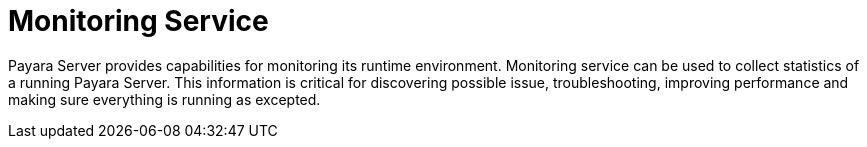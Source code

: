 [[monitoring-service]]
= Monitoring Service

Payara Server provides capabilities for monitoring its runtime environment.
Monitoring service can be used to collect statistics of a running Payara Server.
This information is critical for discovering possible issue, troubleshooting,
improving performance and making sure everything is running as excepted.
